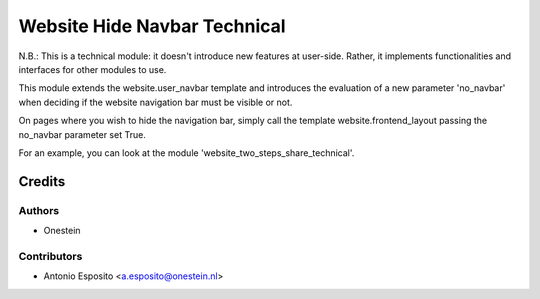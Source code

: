 =============================
Website Hide Navbar Technical
=============================

N.B.:
This is a technical module: it doesn't introduce new features at user-side.
Rather, it implements functionalities and interfaces for other modules to use.

This module extends the website.user_navbar template and introduces the
evaluation of a new parameter 'no_navbar' when deciding if the website
navigation bar must be visible or not.

On pages where you wish to hide the navigation bar, simply call the template
website.frontend_layout passing the no_navbar parameter set True.

For an example, you can look at the module 'website_two_steps_share_technical'.


Credits
=======

Authors
~~~~~~~

* Onestein

Contributors
~~~~~~~~~~~~

* Antonio Esposito <a.esposito@onestein.nl>
